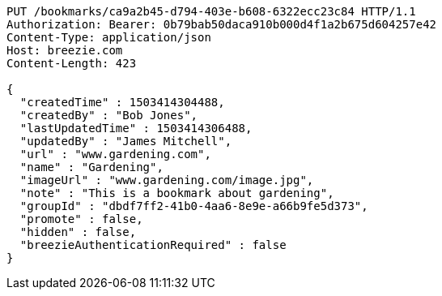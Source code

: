 [source,http,options="nowrap"]
----
PUT /bookmarks/ca9a2b45-d794-403e-b608-6322ecc23c84 HTTP/1.1
Authorization: Bearer: 0b79bab50daca910b000d4f1a2b675d604257e42
Content-Type: application/json
Host: breezie.com
Content-Length: 423

{
  "createdTime" : 1503414304488,
  "createdBy" : "Bob Jones",
  "lastUpdatedTime" : 1503414306488,
  "updatedBy" : "James Mitchell",
  "url" : "www.gardening.com",
  "name" : "Gardening",
  "imageUrl" : "www.gardening.com/image.jpg",
  "note" : "This is a bookmark about gardening",
  "groupId" : "dbdf7ff2-41b0-4aa6-8e9e-a66b9fe5d373",
  "promote" : false,
  "hidden" : false,
  "breezieAuthenticationRequired" : false
}
----